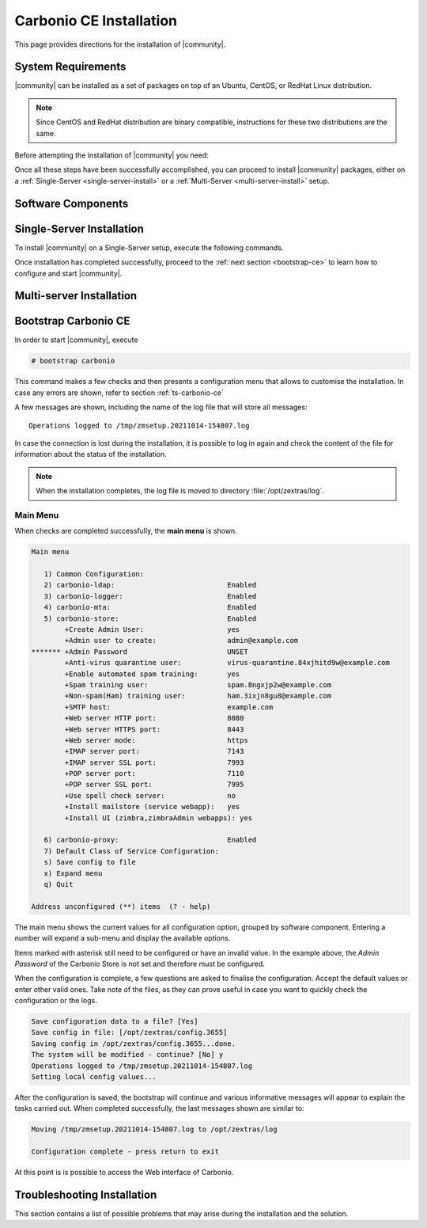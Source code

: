 ==========================
 Carbonio CE Installation
==========================

This page provides directions for the installation of |community|.

System Requirements
===================

|community| can be installed as a set of packages on top of an Ubuntu,
CentOS, or RedHat Linux distribution.

.. note:: Since CentOS and RedHat distribution are binary compatible,
   instructions for these two distributions are the same.

Before attempting the installation of |community| you need:

.. dropdown:: A supported Linux server distribution

   It is assumed that you have already set up and configured a Linux
   server and have access as the ``root`` user to it.

   Supported Linux distributions are **Ubuntu**, **CentOS**, or
   **Redhat**.

   Make sure that the system is up-to-date.

   .. tab-set::

      .. tab-item:: Ubuntu

         Run as the ``root`` user these commands.

         .. code:: bash

            # apt-get update --fix-missing

         .. code:: bash

            # apt-get update

         .. code:: bash

            # apt-get -y upgrade

      .. tab-item:: Centos/RedHat

         Run as the ``root`` user these commands.

         .. code:: bash

            # dnf upgrade

.. dropdown:: To install required software packages

   The following software packages must be installed on the system

   * **gnupg2**
   * **ca-certificates**
   * **dnsmasq**

   Use the following command as the `root` user to install them.

   .. tab-set::

      .. tab-item:: Ubuntu

         Run as the ``root`` user either of the commands.

         .. code:: bash

            # apt install gnupg2 ca-certificates dnsmasq

         .. code:: bash

            # apt-get install gnupg2 ca-certificates dnsmasq

         .. code:: bash

            # aptitude install gnupg2 ca-certificates dnsmasq

      .. tab-item:: Centos/RedHat

         Run as the ``root`` user either of the commands.

         .. code:: bash

            # yum install gnupg2 ca-certificates dnsmasq

         .. code:: bash

            # dnf install gnupg2 ca-certificates dnsmasq

   To configure dnsmasq, execute this command, the same on all
   systems:

   .. code:: bash

      echo -e  '127.0.0.1 localhost \n'$(hostname -I) 'carbonio.loc carbonio' >> /etc/hosts

.. dropdown:: Credentials to access |zx| repository

   The credentials are provided by |zx|. On Ubuntu, you need to store
   them in a file, while on CentOS/RedHat you can skip this steps,
   because credentials are stored in the repository configuration.

   .. tab-set::

      .. tab-item:: Ubuntu

         Create file :file:`/etc/apt/auth.conf.d/zextras.conf` with the
         following content.

         .. code:: ini

            machine zextras.jfrog.io
            login username
            password token

      .. tab-item:: CentOS/RedHat

         Safely skip to next step.

.. dropdown:: To setup |zx| repository

   Information about how to set up the zextras repository will be
   provided soon.
   
   ..
      .. tab-set::

         .. tab-item:: Ubuntu

            Create file :file:`/etc/apt/sources.list.d/zextras.conf` with the
            following content.

            .. code:: text

               deb [trusted=yes] https://zextras.jfrog.io/artifactory/ubuntu-playground bionic main

         .. tab-item:: CentOS/RedHat

            Create a `.repo` file :file:`/etc/yum.repos.d/zextras.repo` with the
            following content.

            .. code:: ini

               [Zextras]
               name=Zextras
               baseurl=https://username:token@zextras.jfrog.io/artifactory/centos8-playground/
               enabled=1
               gpgcheck=1
               gpgkey=https://username:token@zextras.jfrog.io/artifactory/centos8-playground/repomd.xml.key

.. dropdown:: The public |zx| GPG signing key

   The GPG key will be provided as soon as the repositories will be
   set up.

   ..
      The last step is to import |zx| GPG key. This step is not necessary
      on CentOS/RedHat, as the GPG key is part of the repository configuration.

      .. tab-set::

         .. tab-item:: Ubuntu

            Import the GPG key with this command.

            .. code:: bash

               # apt-key adv --keyserver hkp://keyserver.ubuntu.com:80 --recv-keys 52FD40243E584A21

         .. tab-item:: CentOS/RedHat

            Safely skip this step.

Once all these steps have been successfully accomplished, you can
proceed to install |community| packages, either on a
:ref:`Single-Server <single-server-install>` or a :ref:`Multi-Server
<multi-server-install>` setup.

Software Components
===================

.. _single-server-install:

Single-Server Installation
==========================

To install |community| on a Single-Server setup, execute the following
commands.

.. tab-set::

   .. tab-item:: Ubuntu

      Update the list of available packages, then install the
      packages:

      .. code:: bash

         # apt-get update && apt-get install carbonio-ce

   .. tab-item:: CentOS/RedHat

      Update the list of available packages, then install the
      packages:

      .. code:: bash

         # dnf-update
         # dnf install carbonio-ce

Once installation has completed successfully, proceed to the
:ref:`next section <bootstrap-ce>` to learn how to configure and start
|community|.

.. _multi-server-install:

Multi-server Installation
=========================

.. _bootstrap-ce:

Bootstrap Carbonio CE
=====================


In order to start |community|, execute

.. code:: bash

   # bootstrap carbonio

This command makes a few checks and then presents a configuration menu
that allows to customise the installation. In case any errors are
shown, refer to section :ref:`ts-carbonio-ce`

A few messages are shown, including the name of the log file that will
store all messages::

  Operations logged to /tmp/zmsetup.20211014-154807.log

In case the connection is lost during the installation, it is possible
to log in again and check the content of the file for information
about the status of the installation.

.. note:: When the installation completes, the log file is moved to
   directory :file:`/opt/zextras/log`.

Main Menu
---------

When checks are completed successfully, the **main menu** is shown.

.. code:: text

   Main menu

      1) Common Configuration:
      2) carbonio-ldap:                           Enabled
      3) carbonio-logger:                         Enabled
      4) carbonio-mta:                            Enabled
      5) carbonio-store:                          Enabled
           +Create Admin User:                    yes
           +Admin user to create:                 admin@example.com
   ******* +Admin Password                        UNSET
           +Anti-virus quarantine user:           virus-quarantine.84xjhitd9w@example.com
           +Enable automated spam training:       yes
           +Spam training user:                   spam.8ngxjp2w@example.com
           +Non-spam(Ham) training user:          ham.3ixjn8gu8@example.com
           +SMTP host:                            example.com
           +Web server HTTP port:                 8080
           +Web server HTTPS port:                8443
           +Web server mode:                      https
           +IMAP server port:                     7143
           +IMAP server SSL port:                 7993
           +POP server port:                      7110
           +POP server SSL port:                  7995
           +Use spell check server:               no
           +Install mailstore (service webapp):   yes
           +Install UI (zimbra,zimbraAdmin webapps): yes

      6) carbonio-proxy:                          Enabled
      7) Default Class of Service Configuration:
      s) Save config to file
      x) Expand menu
      q) Quit

   Address unconfigured (**) items  (? - help)

The main menu shows the current values for all configuration option,
grouped by software component. Entering a number will expand a sub-menu
and display the available options.

Items marked with asterisk still need to be configured or have an
invalid value. In the example above, the `Admin Password` of the
Carbonio Store is not set and therefore must be configured.

.. dropdown:: Example: configure an option

   To navigate across menus, enter the number or letter on the
   left-hand side of the item, and then click :kbd:`r` to go back. The
   same applies to access an option.  In order to configure the `Admin
   Password`, from the main menu press :kbd:`5` then :kbd:`Enter` to
   go down to the carbonio-store sub-menu:

   .. code:: text

      Store configuration

         1) Status:                                  Enabled
         2) Create Admin User:                       yes
         3) Admin user to create:                    admin@example.com
      ** 4) Admin Password                           UNSET
         5) Anti-virus quarantine user:              virus-quarantine.84xjhitd9w@example.com
         6) Enable automated spam training:          yes
         7) Spam training user:                      spam.8ngxjp2w@example.com
         8) Non-spam(Ham) training user:             ham.3ixjn8gu8@example.com
         9) SMTP host:                               example.com
        10) Web server HTTP port:                    8080
        11) Web server HTTPS port:                   8443
        12) Web server mode:                         https
        13) IMAP server port:                        7143
        14) IMAP server SSL port:                    7993
        15) POP server port:                         7110
        16) POP server SSL port:                     7995
        17) Use spell check server:                  no
        18) Install mailstore (service webapp):      yes
        19) Install UI (zimbra,zimbraAdmin webapps): yes

      Select, or 'r' for previous menu [r]

   Press :kbd:`4` then :kbd:`Enter` to configure the Admin
   Password:

   .. code:: text

     Password for admin@example.com (min 6 characters): [rETabJD3wF]

   To accept the proposed value, simply :kbd:`Enter`, otherwise write
   a password then press :kbd:`Enter`. To save and store the options,
   follow the instructions:

   .. code:: text

      press r to return to main menu, then press a to apply

When the configuration is complete, a few questions are asked to
finalise the configuration. Accept the default values or enter other
valid ones. Take note of the files, as they can prove useful in case
you want to quickly check the configuration or the logs.

.. code:: text

   Save configuration data to a file? [Yes]
   Save config in file: [/opt/zextras/config.3655]
   Saving config in /opt/zextras/config.3655...done.
   The system will be modified - continue? [No] y
   Operations logged to /tmp/zmsetup.20211014-154807.log
   Setting local config values...

After the configuration is saved, the bootstrap will continue and
various informative messages will appear to explain the tasks carried
out. When completed successfully, the last messages shown are similar to:

.. code:: text

   Moving /tmp/zmsetup.20211014-154807.log to /opt/zextras/log

   Configuration complete - press return to exit

At this point is is possible to access the Web interface of Carbonio.

.. _ts-carbonio-ce:

Troubleshooting Installation
============================

This section contains a list of possible problems that may arise during
the installation and the solution.

.. dropdown:: DNS ERROR resolving MX for example.com

   The full error is::

     DNS ERROR resolving MX for example.com
     It is suggested that the domain name have an MX record configured in DNS
     Change domain name? [Yes]

   The reason for the error is likely either of:

   * a missing DNS record for the domain `example.com`
   * a network problem
   * a wrong or misspelled domain name.

   The solution in the first and second case are outside |community|
   configuration and require to either fix the MX record or check the
   Internet connection.

   In the third case, enter **y** and insert the correct domain name.
